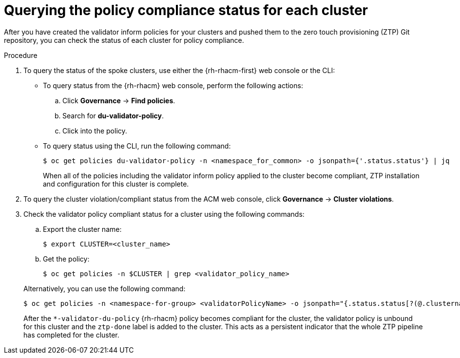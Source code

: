 // Module included in the following assemblies:
//
// * scalability_and_performance/ztp-deploying-disconnected.adoc

:_content-type: PROCEDURE
[id="ztp-querying-the-policy-compliance-status-for-each-cluster_{context}"]
= Querying the policy compliance status for each cluster

After you have created the validator inform policies for your clusters and pushed them to the
zero touch provisioning (ZTP) Git repository, you can check the status of each cluster for policy compliance.

.Procedure

. To query the status of the spoke clusters, use either the {rh-rhacm-first} web console or the CLI:
+
* To query status from the {rh-rhacm} web console, perform the following actions:
+
.. Click *Governance* -> *Find policies*.
.. Search for *du-validator-policy*.
.. Click into the policy.

* To query status using the CLI, run the following command:
+
[source,terminal]
----
$ oc get policies du-validator-policy -n <namespace_for_common> -o jsonpath={'.status.status'} | jq
----
+
When all of the policies including the validator inform policy applied to
the cluster become compliant, ZTP installation and configuration for this cluster is complete.

. To query the cluster violation/compliant status from the ACM web console, click
*Governance* -> *Cluster violations*.

. Check the validator policy compliant status for a cluster using the following commands:
+
--
.. Export the cluster name:
+
[source,terminal]
----
$ export CLUSTER=<cluster_name>
----

.. Get the policy:
+
[source,terminal]
----
$ oc get policies -n $CLUSTER | grep <validator_policy_name>
----
--
+
Alternatively, you can use the following command:
+
[source,terminal]
----
$ oc get policies -n <namespace-for-group> <validatorPolicyName> -o jsonpath="{.status.status[?(@.clustername=='$CLUSTER')]}" | jq
----
+
After the `*-validator-du-policy` {rh-rhacm} policy becomes compliant for the cluster, the
validator policy is unbound for this cluster and the `ztp-done` label is added to the cluster.
This acts as a persistent indicator that the whole ZTP pipeline has completed for the cluster.
